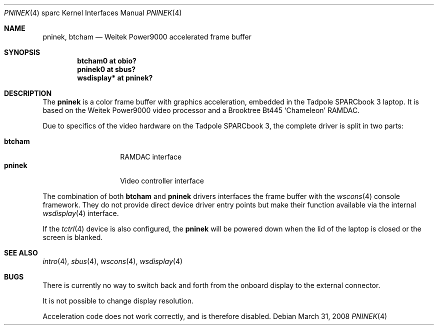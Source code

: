 .\"	$OpenBSD: pninek.4,v 1.9 2008/03/31 07:44:30 jmc Exp $
.\"
.\" Copyright (c) 2003, Miodrag Vallat.
.\" Copyright (c) 1999 Jason L. Wright (jason@thought.net)
.\" All rights reserved.
.\"
.\" Redistribution and use in source and binary forms, with or without
.\" modification, are permitted provided that the following conditions
.\" are met:
.\" 1. Redistributions of source code must retain the above copyright
.\"    notice, this list of conditions and the following disclaimer.
.\" 2. Redistributions in binary form must reproduce the above copyright
.\"    notice, this list of conditions and the following disclaimer in the
.\"    documentation and/or other materials provided with the distribution.
.\"
.\" THIS SOFTWARE IS PROVIDED BY THE AUTHOR ``AS IS'' AND ANY EXPRESS OR
.\" IMPLIED WARRANTIES, INCLUDING, BUT NOT LIMITED TO, THE IMPLIED
.\" WARRANTIES OF MERCHANTABILITY AND FITNESS FOR A PARTICULAR PURPOSE ARE
.\" DISCLAIMED.  IN NO EVENT SHALL THE AUTHOR BE LIABLE FOR ANY DIRECT,
.\" INDIRECT, INCIDENTAL, SPECIAL, EXEMPLARY, OR CONSEQUENTIAL DAMAGES
.\" (INCLUDING, BUT NOT LIMITED TO, PROCUREMENT OF SUBSTITUTE GOODS OR
.\" SERVICES; LOSS OF USE, DATA, OR PROFITS; OR BUSINESS INTERRUPTION)
.\" HOWEVER CAUSED AND ON ANY THEORY OF LIABILITY, WHETHER IN CONTRACT,
.\" STRICT LIABILITY, OR TORT (INCLUDING NEGLIGENCE OR OTHERWISE) ARISING IN
.\" ANY WAY OUT OF THE USE OF THIS SOFTWARE, EVEN IF ADVISED OF THE
.\" POSSIBILITY OF SUCH DAMAGE.
.\"
.Dd $Mdocdate: March 31 2008 $
.Dt PNINEK 4 sparc
.Os
.Sh NAME
.Nm pninek ,
.Nm btcham
.Nd Weitek Power9000 accelerated frame buffer
.Sh SYNOPSIS
.Cd "btcham0 at obio?"
.Cd "pninek0 at sbus?"
.Cd "wsdisplay* at pninek?"
.Sh DESCRIPTION
The
.Nm
is a color frame buffer with graphics acceleration, embedded in the
.Tn "Tadpole SPARCbook"
3 laptop.
It is based on the
.Tn "Weitek Power9000"
video processor and a
.Tn Brooktree
Bt445
.Sq Chameleon
RAMDAC.
.Pp
Due to specifics of the video hardware on the
.Tn Tadpole SPARCbook
3, the complete driver is split in two parts:
.Pp
.Bl -tag -width Ds -compact -offset indent
.It Nm btcham
RAMDAC interface
.It Nm pninek
Video controller interface
.El
.Pp
The combination of both
.Nm btcham
and
.Nm
drivers interfaces the frame buffer with the
.Xr wscons 4
console framework.
They do not provide direct device driver entry points
but make their function available via the internal
.Xr wsdisplay 4
interface.
.Pp
If the
.Xr tctrl 4
device is also configured, the
.Nm
will be powered down when the lid of the laptop
is closed or the screen is blanked.
.Sh SEE ALSO
.Xr intro 4 ,
.Xr sbus 4 ,
.Xr wscons 4 ,
.Xr wsdisplay 4
.Sh BUGS
There is currently no way to switch back and forth from
the onboard display to the external connector.
.Pp
It is not possible to change display resolution.
.Pp
Acceleration code does not work correctly, and is therefore disabled.

